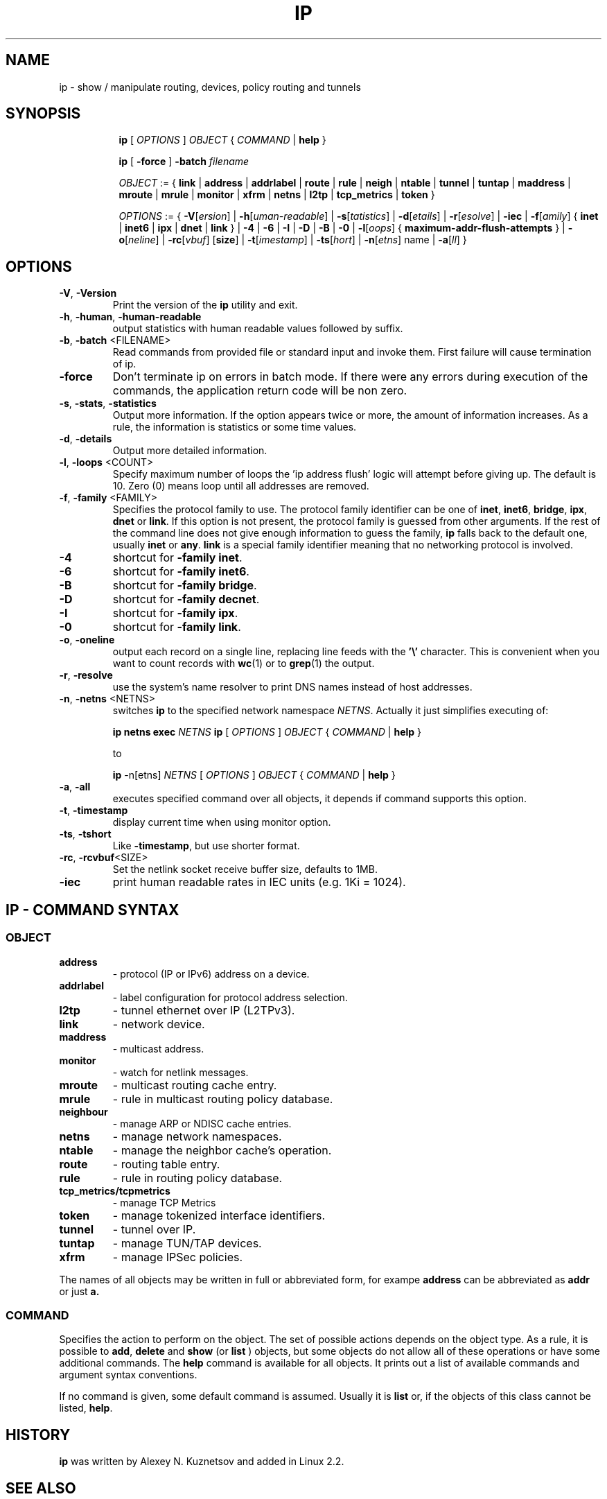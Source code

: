 .TH IP 8 "20 Dec 2011" "iproute2" "Linux"
.SH NAME
ip \- show / manipulate routing, devices, policy routing and tunnels
.SH SYNOPSIS

.ad l
.in +8
.ti -8
.B ip
.RI "[ " OPTIONS " ] " OBJECT " { " COMMAND " | "
.BR help " }"
.sp

.ti -8
.B ip
.RB "[ " -force " ] "
.BI "-batch " filename
.sp

.ti -8
.IR OBJECT " := { "
.BR link " | " address " | " addrlabel " | " route " | " rule " | " neigh " | "\
 ntable " | " tunnel " | " tuntap " | " maddress " | "  mroute " | " mrule " | "\
 monitor " | " xfrm " | " netns " | "  l2tp " | "  tcp_metrics " | " token " }"
.sp

.ti -8
.IR OPTIONS " := { "
\fB\-V\fR[\fIersion\fR] |
\fB\-h\fR[\fIuman-readable\fR] |
\fB\-s\fR[\fItatistics\fR] |
\fB\-d\fR[\fIetails\fR] |
\fB\-r\fR[\fIesolve\fR] |
\fB\-iec\fR |
\fB\-f\fR[\fIamily\fR] {
.BR inet " | " inet6 " | " ipx " | " dnet " | " link " } | "
\fB-4\fR |
\fB-6\fR |
\fB-I\fR |
\fB-D\fR |
\fB-B\fR |
\fB-0\fR |
\fB-l\fR[\fIoops\fR] { \fBmaximum-addr-flush-attempts\fR } |
\fB\-o\fR[\fIneline\fR] |
\fB\-rc\fR[\fIvbuf\fR] [\fBsize\fR] |
\fB\-t\fR[\fIimestamp\fR] |
\fB\-ts\fR[\fIhort\fR] |
\fB\-n\fR[\fIetns\fR] name |
\fB\-a\fR[\fIll\fR] }


.SH OPTIONS

.TP
.BR "\-V" , " -Version"
Print the version of the
.B ip
utility and exit.

.TP
.BR "\-h", " \-human", " \-human-readable"
output statistics with human readable values followed by suffix.

.TP
.BR "\-b", " \-batch " <FILENAME>
Read commands from provided file or standard input and invoke them.
First failure will cause termination of ip.

.TP
.BR "\-force"
Don't terminate ip on errors in batch mode.
If there were any errors during execution of the commands, the application return code will be non zero.

.TP
.BR "\-s" , " \-stats" , " \-statistics"
Output more information. If the option
appears twice or more, the amount of information increases.
As a rule, the information is statistics or some time values.

.TP
.BR "\-d" , " \-details"
Output more detailed information.

.TP
.BR "\-l" , " \-loops " <COUNT>
Specify maximum number of loops the 'ip address flush' logic
will attempt before giving up. The default is 10.
Zero (0) means loop until all addresses are removed.

.TP
.BR "\-f" , " \-family " <FAMILY>
Specifies the protocol family to use. The protocol family identifier can be one of
.BR "inet" , " inet6" , " bridge" , " ipx" , " dnet"
or
.BR link .
If this option is not present,
the protocol family is guessed from other arguments. If the rest
of the command line does not give enough information to guess the
family,
.B ip
falls back to the default one, usually
.B inet
or
.BR "any" .
.B link
is a special family identifier meaning that no networking protocol
is involved.

.TP
.B \-4
shortcut for
.BR "-family inet" .

.TP
.B \-6
shortcut for
.BR "\-family inet6" .

.TP
.B \-B
shortcut for
.BR "\-family bridge" .

.TP
.B \-D
shortcut for
.BR "\-family decnet" .

.TP
.B \-I
shortcut for
.BR "\-family ipx" .

.TP
.B \-0
shortcut for
.BR "\-family link" .

.TP
.BR "\-o" , " \-oneline"
output each record on a single line, replacing line feeds
with the
.B '\e'
character. This is convenient when you want to count records
with
.BR wc (1)
or to
.BR grep (1)
the output.

.TP
.BR "\-r" , " \-resolve"
use the system's name resolver to print DNS names instead of
host addresses.

.TP
.BR "\-n" , " \-netns " <NETNS>
switches
.B ip
to the specified network namespace
.IR NETNS .
Actually it just simplifies executing of:

.B ip netns exec
.IR NETNS
.B ip
.RI "[ " OPTIONS " ] " OBJECT " { " COMMAND " | "
.BR help " }"

to

.B ip
.RI "-n[etns] " NETNS " [ " OPTIONS " ] " OBJECT " { " COMMAND " | "
.BR help " }"

.TP
.BR "\-a" , " \-all"
executes specified command over all objects, it depends if command supports this option.

.TP
.BR "\-t" , " \-timestamp"
display current time when using monitor option.

.TP
.BR "\-ts" , " \-tshort"
Like
.BR \-timestamp ,
but use shorter format.

.TP
.BR "\-rc" , " \-rcvbuf" <SIZE>
Set the netlink socket receive buffer size, defaults to 1MB.

.TP
.BR "\-iec"
print human readable rates in IEC units (e.g. 1Ki = 1024).

.SH IP - COMMAND SYNTAX

.SS
.I OBJECT

.TP
.B address
- protocol (IP or IPv6) address on a device.

.TP
.B addrlabel
- label configuration for protocol address selection.

.TP
.B l2tp
- tunnel ethernet over IP (L2TPv3).

.TP
.B link
- network device.

.TP
.B maddress
- multicast address.

.TP
.B monitor
- watch for netlink messages.

.TP
.B mroute
- multicast routing cache entry.

.TP
.B mrule
- rule in multicast routing policy database.

.TP
.B neighbour
- manage ARP or NDISC cache entries.

.TP
.B netns
- manage network namespaces.

.TP
.B ntable
- manage the neighbor cache's operation.

.TP
.B route
- routing table entry.

.TP
.B rule
- rule in routing policy database.

.TP
.B tcp_metrics/tcpmetrics
- manage TCP Metrics

.TP
.B token
- manage tokenized interface identifiers.

.TP
.B tunnel
- tunnel over IP.

.TP
.B tuntap
- manage TUN/TAP devices.

.TP
.B xfrm
- manage IPSec policies.

.PP
The names of all objects may be written in full or
abbreviated form, for exampe
.B address
can be abbreviated as
.B addr
or just
.B a.

.SS
.I COMMAND

Specifies the action to perform on the object.
The set of possible actions depends on the object type.
As a rule, it is possible to
.BR "add" , " delete"
and
.B show
(or
.B list
) objects, but some objects do not allow all of these operations
or have some additional commands. The
.B help
command is available for all objects. It prints
out a list of available commands and argument syntax conventions.
.sp
If no command is given, some default command is assumed.
Usually it is
.B list
or, if the objects of this class cannot be listed,
.BR "help" .

.SH HISTORY
.B ip
was written by Alexey N. Kuznetsov and added in Linux 2.2.
.SH SEE ALSO
.BR ip-address (8),
.BR ip-addrlabel (8),
.BR ip-l2tp (8),
.BR ip-link (8),
.BR ip-maddress (8),
.BR ip-monitor (8),
.BR ip-mroute (8),
.BR ip-neighbour (8),
.BR ip-netns (8),
.BR ip-ntable (8),
.BR ip-route (8),
.BR ip-rule (8),
.BR ip-tcp_metrics (8),
.BR ip-token (8),
.BR ip-tunnel (8),
.BR ip-xfrm (8)
.br
.RB "IP Command reference " ip-cref.ps
.SH REPORTING BUGS
Report any bugs to the Network Developers mailing list
.B <netdev@vger.kernel.org>
where the development and maintenance is primarily done.
You do not have to be subscribed to the list to send a message there.

.SH AUTHOR
Original Manpage by Michail Litvak <mci@owl.openwall.com>
